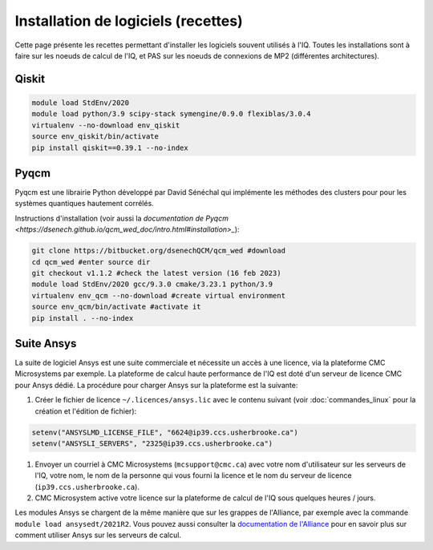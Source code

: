 .. Installation_logiciels:

Installation de logiciels (recettes)
------------------------------------

Cette page présente les recettes permettant d'installer les logiciels souvent utilisés à l'IQ.
Toutes les installations sont à faire sur les noeuds de calcul de l'IQ, et PAS sur les noeuds de connexions de MP2 (différentes architectures).

Qiskit
======

.. code-block:: bash

    module load StdEnv/2020 
    module load python/3.9 scipy-stack symengine/0.9.0 flexiblas/3.0.4
    virtualenv --no-download env_qiskit
    source env_qiskit/bin/activate
    pip install qiskit==0.39.1 --no-index


Pyqcm
=====

Pyqcm est une librairie Python développé par David Sénéchal qui implémente les méthodes des clusters pour pour les systèmes quantiques hautement corrélés.

Instructions d'installation (voir aussi la `documentation de Pyqcm <https://dsenech.github.io/qcm_wed_doc/intro.html#installation>_`):

.. code-block:: bash

    git clone https://bitbucket.org/dsenechQCM/qcm_wed #download
    cd qcm_wed #enter source dir
    git checkout v1.1.2 #check the latest version (16 feb 2023)
    module load StdEnv/2020 gcc/9.3.0 cmake/3.23.1 python/3.9
    virtualenv env_qcm --no-download #create virtual environment
    source env_qcm/bin/activate #activate it
    pip install . --no-index


Suite Ansys
===========

La suite de logiciel Ansys est une suite commerciale et nécessite un accès à une licence, via la plateforme CMC Microsystems par exemple.
La plateforme de calcul haute performance de l'IQ est doté d'un serveur de licence CMC pour Ansys dédié.
La procédure pour charger Ansys sur la plateforme est la suivante:

#. Créer le fichier de licence ``~/.licences/ansys.lic`` avec le contenu suivant (voir :doc:`commandes_linux` pour la création et l'édition de fichier):

.. code-block:: bash

    setenv("ANSYSLMD_LICENSE_FILE", "6624@ip39.ccs.usherbrooke.ca")
    setenv("ANSYSLI_SERVERS", "2325@ip39.ccs.usherbrooke.ca")
    
#. Envoyer un courriel à CMC Microsystems (``mcsupport@cmc.ca``) avec votre nom d'utilisateur sur les serveurs de l'IQ, votre nom, le nom de la personne qui vous fourni la licence et le nom du serveur de licence (``ip39.ccs.usherbrooke.ca``).

#. CMC Microsystem active votre licence sur la plateforme de calcul de l'IQ sous quelques heures / jours.

Les modules Ansys se chargent de la même manière que sur les grappes de l'Alliance, par exemple avec la commande ``module load ansysedt/2021R2``. 
Vous pouvez aussi consulter la `documentation de l'Alliance <https://docs.alliancecan.ca/wiki/Ansys>`_  pour en savoir plus sur comment utiliser Ansys sur les serveurs de calcul.

 

 
